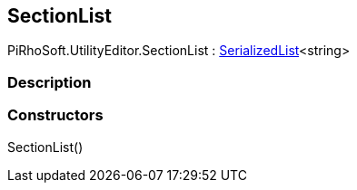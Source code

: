 [#editor/table-of-contents-section-list]

## SectionList

PiRhoSoft.UtilityEditor.SectionList : <<engine/serialized-list-1,SerializedList>><string>

### Description

### Constructors

SectionList()::